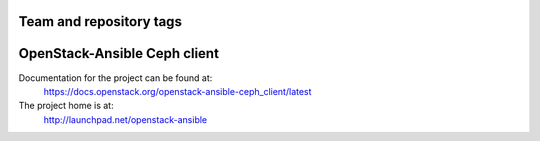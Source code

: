 ========================
Team and repository tags
========================

.. image:: http://governance.openstack.org/badges/openstack-ansible-ceph_client.svg
    :target: http://governance.openstack.org/reference/tags/index.html

.. Change things from this point on

=============================
OpenStack-Ansible Ceph client
=============================

Documentation for the project can be found at:
  https://docs.openstack.org/openstack-ansible-ceph_client/latest

The project home is at:
  http://launchpad.net/openstack-ansible
